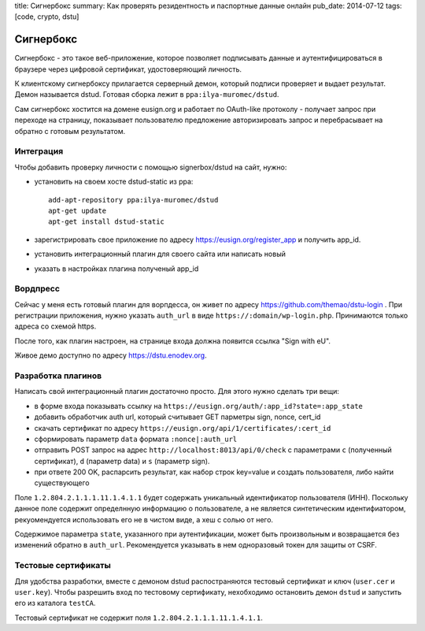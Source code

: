 title: Сигнербокс
summary: Как проверять резидентность и паспортные данные онлайн
pub_date: 2014-07-12
tags: [code, crypto, dstu]

Сигнербокс
==========

Сигнербокс - это такое веб-приложение, которое позволяет подписывать данные и аутентифицироваться в браузере через цифровой сертификат, удостоверяющий личность.

К клиентскому сигнербоксу прилагается серверный демон, который подписи проверяет
и выдает результат. Демон называется dstud. Готовая сборка лежит в ``ppa:ilya-muromec/dstud``.

Сам сигнербокс хостится на домене eusign.org и работает по OAuth-like протоколу - получает запрос при переходе на страницу, показывает пользователю предложение авторизировать запрос и перебрасывает на обратно с готовым результатом.

Интеграция
----------

Чтобы добавить проверку личности с помощью signerbox/dstud на сайт, нужно:

* установить на своем хосте dstud-static из ppa::

    add-apt-repository ppa:ilya-muromec/dstud
    apt-get update
    apt-get install dstud-static

* зарегистрировать свое приложение по адресу https://eusign.org/register_app и получить app_id.
* установить интеграционный плагин для своего сайта или написать новый
* указать в настройках плагина полученый app_id

Вордпресс
---------

Сейчас у меня есть готовый плагин для ворпдесса, он живет по адресу https://github.com/themao/dstu-login . При регистрации приложения, нужно указать ``auth_url`` в виде ``https://:domain/wp-login.php``. Принимаются только адреса со схемой https.

После того, как плагин настроен, на странице входа должна появится ссылка "Sign with eU".

Живое демо доступно по адресу https://dstu.enodev.org.


Разработка плагинов
-------------------

Написать свой интеграционный плагин достаточно просто. Для этого нужно сделать три вещи:

* в форме входа показывать ссылку на ``https://eusign.org/auth/:app_id?state=:app_state``
* добавить обработчик auth url, который считывает GET парметры sign, nonce, cert_id
* скачать сертификат по адресу ``https://eusign.org/api/1/certificates/:cert_id``
* сформировать параметр ``data`` формата ``:nonce|:auth_url``
* отправить POST запрос на адрес ``http://localhost:8013/api/0/check`` с параметрами ``c`` (полученный сертификат), ``d`` (параметр data) и ``s`` (параметр sign).
* при ответе 200 OK, распарсить результат, как набор строк key=value и создать пользователя, либо найти существующего

Поле ``1.2.804.2.1.1.1.11.1.4.1.1`` будет содержать уникальный идентификатор пользователя (ИНН). Поскольку данное поле содержит определнную информацию о пользователе, а не является синтетическим идентифиатором, рекуомендуется использовать его не в чистом виде, а хеш с солью от него.

Содержимое параметра ``state``, указанного при аутентификации, может быть произвольным и возвращается без изменений обратно в ``auth_url``. Рекомендуется указывать в нем одноразовый токен для защиты от CSRF.

Тестовые сертификаты
--------------------

Для удобства разработки, вместе с демоном dstud распостраняются тестовый сертификат и ключ (``user.cer`` и ``user.key``). Чтобы разрешить вход по тестовому сертификату, нехобходимо остановить демон ``dstud`` и запустить его из каталога ``testCA``.

Тестовый сертификат не содержит поля ``1.2.804.2.1.1.1.11.1.4.1.1``.
